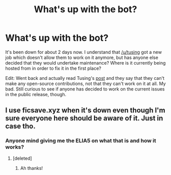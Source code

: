 #+TITLE: What's up with the bot?

* What's up with the bot?
:PROPERTIES:
:Author: theseareusernames
:Score: 25
:DateUnix: 1533187308.0
:DateShort: 2018-Aug-02
:END:
It's been down for about 2 days now. I understand that [[/u/tusing]] got a new job which doesn't allow them to work on it anymore, but has anyone else decided that they would undertake maintenance? Where is it currently being hosted from in order to fix it in the first place?

Edit: Went back and actually read Tusing's [[https://www.reddit.com/r/HPfanfiction/comments/8ivkp9/my_contributions_to_the_bot_will_no_longer_be/][post]] and they say that they can't make any open-source contributions, not that they can't work on it at all. My bad. Still curious to see if anyone has decided to work on the current issues in the public release, though.


** I use ficsave.xyz when it's down even though I'm sure everyone here should be aware of it. Just in case tho.
:PROPERTIES:
:Author: mattyyyp
:Score: 4
:DateUnix: 1533207002.0
:DateShort: 2018-Aug-02
:END:

*** Anyone mind giving me the ELIA5 on what that is and how it works?
:PROPERTIES:
:Author: filletetue
:Score: 3
:DateUnix: 1533225522.0
:DateShort: 2018-Aug-02
:END:

**** [deleted]
:PROPERTIES:
:Score: 3
:DateUnix: 1533244231.0
:DateShort: 2018-Aug-03
:END:

***** Ah thanks!
:PROPERTIES:
:Author: filletetue
:Score: 1
:DateUnix: 1533256259.0
:DateShort: 2018-Aug-03
:END:
